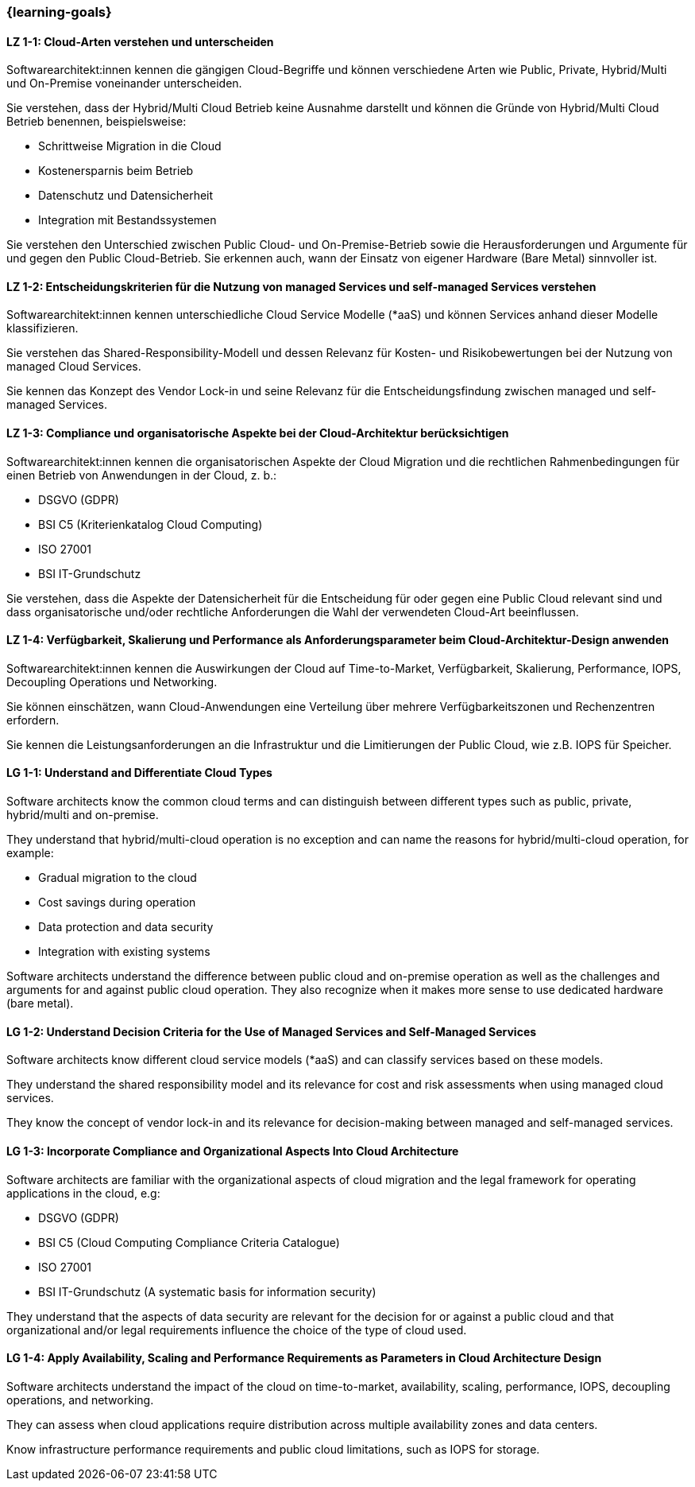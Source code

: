 === {learning-goals}

// tag::DE[]
[[LZ-1-1]]
==== LZ 1-1: Cloud-Arten verstehen und unterscheiden

Softwarearchitekt:innen kennen die gängigen Cloud-Begriffe und können verschiedene Arten wie Public, Private, Hybrid/Multi und On-Premise voneinander unterscheiden. 

Sie verstehen, dass der Hybrid/Multi Cloud Betrieb keine Ausnahme darstellt und können die Gründe von Hybrid/Multi Cloud Betrieb benennen, beispielsweise:

* Schrittweise Migration in die Cloud
* Kostenersparnis beim Betrieb
* Datenschutz und Datensicherheit
* Integration mit Bestandssystemen

Sie verstehen den Unterschied zwischen Public Cloud- und On-Premise-Betrieb sowie die Herausforderungen und Argumente für und gegen den Public Cloud-Betrieb. Sie erkennen auch, wann der Einsatz von eigener Hardware (Bare Metal) sinnvoller ist.

[[LZ-1-2]]
==== LZ 1-2: Entscheidungskriterien für die Nutzung von managed Services und self-managed Services verstehen

Softwarearchitekt:innen kennen unterschiedliche Cloud Service Modelle (*aaS) und können Services anhand dieser Modelle klassifizieren.

Sie verstehen das Shared-Responsibility-Modell und dessen Relevanz für Kosten- und Risikobewertungen bei der Nutzung von managed Cloud Services.

Sie kennen das Konzept des Vendor Lock-in und seine Relevanz für die Entscheidungsfindung zwischen managed und self-managed Services.

[[LZ-1-3]]
==== LZ 1-3: Compliance und organisatorische Aspekte bei der Cloud-Architektur berücksichtigen

Softwarearchitekt:innen kennen die organisatorischen Aspekte der Cloud Migration und die rechtlichen Rahmenbedingungen für einen Betrieb von Anwendungen in der Cloud, z. b.:

* DSGVO (GDPR)
* BSI C5 (Kriterienkatalog Cloud Computing)
* ISO 27001
* BSI IT-Grundschutz

Sie verstehen, dass die Aspekte der Datensicherheit für die Entscheidung für oder gegen eine Public Cloud relevant sind und dass organisatorische und/oder rechtliche Anforderungen die Wahl der verwendeten Cloud-Art beeinflussen.

[[LZ-1-4]]
==== LZ 1-4: Verfügbarkeit, Skalierung und Performance als Anforderungsparameter beim Cloud-Architektur-Design anwenden

Softwarearchitekt:innen kennen die Auswirkungen der Cloud auf Time-to-Market, Verfügbarkeit, Skalierung, Performance, IOPS, Decoupling Operations und Networking.

Sie können einschätzen, wann Cloud-Anwendungen eine Verteilung über mehrere Verfügbarkeitszonen und Rechenzentren erfordern.

Sie kennen die Leistungsanforderungen an die Infrastruktur und die Limitierungen der Public Cloud, wie z.B. IOPS für Speicher.
// end::DE[]

// tag::EN[]
[[LG-1-1]]
==== LG 1-1: Understand and Differentiate Cloud Types

Software architects know the common cloud terms and can distinguish between different types such as public, private, hybrid/multi and on-premise.

They understand that hybrid/multi-cloud operation is no exception and can name the reasons for hybrid/multi-cloud operation, for example:

* Gradual migration to the cloud
* Cost savings during operation
* Data protection and data security
* Integration with existing systems

Software architects understand the difference between public cloud and on-premise operation as well as the challenges and arguments for and against public cloud operation. They also recognize when it makes more sense to use dedicated hardware (bare metal).

[[LG-1-2]]
==== LG 1-2: Understand Decision Criteria for the Use of Managed Services and Self-Managed Services

Software architects know different cloud service models (*aaS) and can classify services based on these models.

They understand the shared responsibility model and its relevance for cost and risk assessments when using managed cloud services. 

They know the concept of vendor lock-in and its relevance for decision-making between managed and self-managed services.

[[LG-1-3]]
==== LG 1-3: Incorporate Compliance and Organizational Aspects Into Cloud Architecture

Software architects are familiar with the organizational aspects of cloud migration and the legal framework for operating applications in the cloud, e.g:

* DSGVO (GDPR)
* BSI C5 (Cloud Computing Compliance Criteria Catalogue)
* ISO 27001
* BSI IT-Grundschutz (A systematic basis for information security)

They understand that the aspects of data security are relevant for the decision for or against a public cloud and that organizational and/or legal requirements influence the choice of the type of cloud used.

[[LG-1-4]]
==== LG 1-4: Apply Availability, Scaling and Performance Requirements as Parameters in Cloud Architecture Design

Software architects understand the impact of the cloud on time-to-market, availability, scaling, performance, IOPS, decoupling operations, and networking.

They can assess when cloud applications require distribution across multiple availability zones and data centers.

Know infrastructure performance requirements and public cloud limitations, such as IOPS for storage.
// end::EN[]


